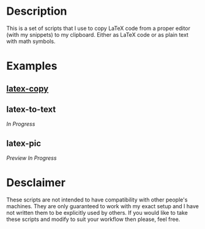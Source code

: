 * Description
This is a set of scripts that I use to copy LaTeX code from a proper editor (with my snippets) to my clipboard. Either as LaTeX code or as plain text with math symbols.
* Examples
** [[https://asciinema.org/a/380899][latex-copy]]
** latex-to-text
/In Progress/
** latex-pic
/Preview In Progress/
* Desclaimer
These scripts are not intended to have compatibility with other people's machines. They are only guaranteed to work with my exact setup and I have not written them to be explicitly used by others. If you would like to take these scripts and modify to suit your workflow then please, feel free.
